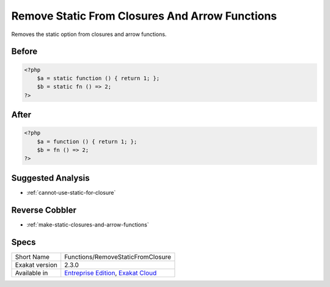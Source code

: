 .. _functions-removestaticfromclosure:

.. meta::
	:description:
		Remove Static From Closures And Arrow Functions: Removes the static option from closures and arrow functions.
	:twitter:card: summary_large_image
	:twitter:site: @exakat
	:twitter:title: Remove Static From Closures And Arrow Functions
	:twitter:description: Remove Static From Closures And Arrow Functions: Removes the static option from closures and arrow functions
	:twitter:creator: @exakat
	:twitter:image:src: https://www.exakat.io/wp-content/uploads/2020/06/logo-exakat.png
	:og:image: https://www.exakat.io/wp-content/uploads/2020/06/logo-exakat.png
	:og:title: Remove Static From Closures And Arrow Functions
	:og:type: article
	:og:description: Removes the static option from closures and arrow functions
	:og:url: https://exakat.readthedocs.io/en/latest/Reference/Cobblers/Functions/RemoveStaticFromClosure.html
	:og:locale: en

.. _remove-static-from-closures-and-arrow-functions:

Remove Static From Closures And Arrow Functions
+++++++++++++++++++++++++++++++++++++++++++++++
Removes the static option from closures and arrow functions.



.. _remove-static-from-closures-and-arrow-functions-before:

Before
______
.. code-block:: php

   <?php
       $a = static function () { return 1; };
       $b = static fn () => 2;
   ?>
   

.. _remove-static-from-closures-and-arrow-functions-after:

After
_____
.. code-block:: php

   <?php
       $a = function () { return 1; };
       $b = fn () => 2;
   ?>

.. _remove-static-from-closures-and-arrow-functions-suggested-analysis:

Suggested Analysis
__________________

* :ref:`cannot-use-static-for-closure`

.. _remove-static-from-closures-and-arrow-functions-reverse-cobbler:

Reverse Cobbler
_______________

* :ref:`make-static-closures-and-arrow-functions`



.. _remove-static-from-closures-and-arrow-functions-specs:

Specs
_____

+----------------+-------------------------------------------------------------------------------------------------------------------------+
| Short Name     | Functions/RemoveStaticFromClosure                                                                                       |
+----------------+-------------------------------------------------------------------------------------------------------------------------+
| Exakat version | 2.3.0                                                                                                                   |
+----------------+-------------------------------------------------------------------------------------------------------------------------+
| Available in   | `Entreprise Edition <https://www.exakat.io/entreprise-edition>`_, `Exakat Cloud <https://www.exakat.io/exakat-cloud/>`_ |
+----------------+-------------------------------------------------------------------------------------------------------------------------+


